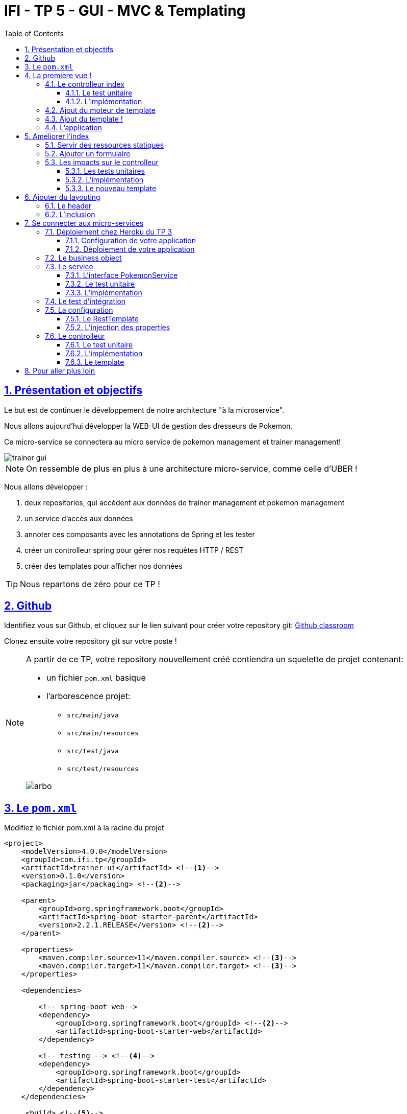 :source-highlighter: pygments
:prewrap!:

:icons: font

:toc: left
:toclevels: 4

:linkattrs:

:sectlinks:
:sectanchors:
:sectnums:

:experimental:

= IFI - TP 5 - GUI - MVC & Templating

== Présentation et objectifs

Le but est de continuer le développement de notre architecture "à la microservice".

Nous allons aujourd'hui développer la WEB-UI de gestion des dresseurs de Pokemon.

Ce micro-service se connectera au micro service de pokemon management et trainer management!

image::images/trainer-gui.png[]

[NOTE]
====
On ressemble de plus en plus à une architecture micro-service, comme celle d'UBER !
====

Nous allons développer :

1. deux repositories, qui accèdent aux données de trainer management et pokemon management
2. un service d'accès aux données
3. annoter ces composants avec les annotations de Spring et les tester
4. créer un controlleur spring pour gérer nos requêtes HTTP / REST
5. créer des templates pour afficher nos données

[TIP]
====
Nous repartons de zéro pour ce TP !
====

== Github

Identifiez vous sur Github, et cliquez sur le lien suivant pour créer votre repository git: https://classroom.github.com/a/-VsZH0Xr[Github classroom,window="_blank"]

Clonez ensuite votre repository git sur votre poste !

[NOTE]
====
A partir de ce TP, votre repository nouvellement créé contiendra un squelette de projet contenant:

* un fichier `pom.xml` basique
* l'arborescence projet:
** `src/main/java`
** `src/main/resources`
** `src/test/java`
** `src/test/resources`

image::images/arbo.png[]
====

== Le `pom.xml`

Modifiez le fichier pom.xml à la racine du projet

[source,xml,linenums]
----
<project>
    <modelVersion>4.0.0</modelVersion>
    <groupId>com.ifi.tp</groupId>
    <artifactId>trainer-ui</artifactId> <!--1-->
    <version>0.1.0</version>
    <packaging>jar</packaging> <!--2-->

    <parent>
        <groupId>org.springframework.boot</groupId>
        <artifactId>spring-boot-starter-parent</artifactId>
        <version>2.2.1.RELEASE</version> <!--2-->
    </parent>

    <properties>
        <maven.compiler.source>11</maven.compiler.source> <!--3-->
        <maven.compiler.target>11</maven.compiler.target> <!--3-->
    </properties>

    <dependencies>

        <!-- spring-boot web-->
        <dependency>
            <groupId>org.springframework.boot</groupId> <!--2-->
            <artifactId>spring-boot-starter-web</artifactId>
        </dependency>

        <!-- testing --> <!--4-->
        <dependency>
            <groupId>org.springframework.boot</groupId>
            <artifactId>spring-boot-starter-test</artifactId>
        </dependency>
    </dependencies>

     <build> <!--5-->
        <plugins>
            <plugin>
                <groupId>org.springframework.boot</groupId>
                <artifactId>spring-boot-maven-plugin</artifactId>
            </plugin>
        </plugins>
        <pluginManagement>
            <plugins>
                <plugin>
                    <artifactId>maven-surefire-plugin</artifactId>
                    <version>2.22.2</version>
                </plugin>
            </plugins>
        </pluginManagement>
    </build>

</project>
----
<1> Modifiez votre `artifactId`
<2> Cette fois, on utilise directement `spring-boot` pour construire un `jar`
<3> en java 11...
<4> On positionne https://docs.spring.io/spring-boot/docs/current/reference/html/boot-features-testing.html[spring-boot-starter-test,window="_blank"]
<5> La partie build utilise le `spring-boot-maven-plugin`

Pour préparer les développements, on va également tout de suite créer quelques
packages Java qui vont matérialiser notre architecture applicative.

[NOTE]
====
Cette architecture est maintenant habituelle pour vous!
C'est l'architecture que l'on retrouve sur de nombreux projets
====

Créer les packages suivants:

* `com.ifi.trainer_ui.controller` : va contenir les controlleurs MVC de notre application
* `com.ifi.trainer_ui.config` : va contenir la configuration de notre application
* `com.ifi.trainer_ui.pokemonTypes` : va contenir les classes liés aux pokemons (bo et services)
* `com.ifi.trainer_ui.trainers` : va contenir les classes liés aux dresseurs (bo et services)

[NOTE]
====
Notre GUI va manipuler des concepts de plusieurs domaines métier (Trainer et Pokemon). Nous nous allons donc organiser
notre application pour refléter ces domaines.
====

.Les packages Java de notre application
image::images/packages.png[]

Notre projet est prêt :

== La première vue !

=== Le controlleur index

Nous allons développer un `Controlleur` simple qui servira notre page d'index !

==== Le test unitaire

Implémentez le test unitaire suivant :

.com.ifi.trainer_ui.controller.IndexControllerTest.java
[source,java,linenums]
----
package com.ifi.trainer_ui.controller;

import org.junit.jupiter.api.Test;
import org.springframework.stereotype.Controller;
import org.springframework.web.bind.annotation.GetMapping;

import static org.junit.jupiter.api.Assertions.*;

class IndexControllerTest {

    @Test
    void controllerShouldBeAnnotated(){
        assertNotNull(IndexController.class.getAnnotation(Controller.class)); //<1>
    }

    @Test
    void index_shouldReturnTheNameOfTheIndexTemplate() {
        var indexController = new IndexController();
        var viewName = indexController.index();

        assertEquals("index", viewName); //<2>
    }

    @Test
    void index_shouldBeAnnotated() throws NoSuchMethodException {
        var indexMethod = IndexController.class.getMethod("index");
        var getMapping = indexMethod.getAnnotation(GetMapping.class);

        assertNotNull(getMapping);
        assertArrayEquals(new String[]{"/"}, getMapping.value()); //<3>
    }
}
----
<1> notre controller doit être annoté `@Controller` (à ne pas confondre avec `@RestController`)
<2> si le retour de la méthode du controlleur est une chaîne de caractères, cette chaîne sera utilisée pour trouver la vue à afficher
<3> on écoute les requêtes arrivant à `/`

==== L'implémentation

Implémentez la classe IndexController !

.com.ifi.trainer_ui.controller.IndexController.java
[source,java,linenums]
----
// TODO
public class IndexController {

    // TODO
    String index(){
        return ""; // TODO
    }

}
----

=== Ajout du moteur de template

Nous allons utiliser le moteur de template `Mustache`.

Pour ce faire, ajoutez la dépendance suivante dans votre pom.xml

.pom.xml
[source,xml,linenums]
----
<dependency>
    <groupId>org.springframework.boot</groupId>
    <artifactId>spring-boot-starter-mustache</artifactId>
</dependency>
----

Par défaut, les templates `Mustache` :

* sont positionnés dans un répertoire du classpath `/templates` (donc dans `src/main/resources/templates`, puisque Maven ajoute `src/main/resources` au classpath).
* sont des fichiers nommés `.mustache`

Les propriétés disponibles sont détaillées dans https://docs.spring.io/spring-boot/docs/current/reference/html/common-application-properties.html[la documentation Spring]

Nous allons modifier le suffixe des fichiers de template, pour être `.html`.

Créez le fichier `src/main/resources/application.properties` et ajoutez y les propriétés suivantes.

.src/main/resources/application.properties
[source,properties]
----
#<1>
spring.mustache.prefix=classpath:/templates/
#<2>
spring.mustache.suffix=.html
#<3>
server.port=9000
----
<1> On garde ici la valeur par défaut.
<2> On modifie la propriété pour prendre en compte les fichiers `.html` au lieu de `.mustache`
<3> on en profite pour demander à Spring d'écouter sur le port 9000 !

=== Ajout du template !

Nous pouvons enfin ajouter notre template de page d'accueil !

Créer le fichier `src/main/resources/templates/index.html`

.src/main/resources/templates/index.html
[source,html,linenums]
----
<!doctype html> <!--1-->
<html lang="en">
<head>
    <!-- Required meta tags -->
    <meta charset="utf-8">
    <meta name="viewport" content="width=device-width, initial-scale=1, shrink-to-fit=no">
    <title>Pokemon Trainer</title>

    <!-- Bootstrap CSS --> <!--2-->
    <link rel="stylesheet" href="https://stackpath.bootstrapcdn.com/bootstrap/4.3.1/css/bootstrap.min.css" integrity="sha384-GJzZqFGwb1QTTN6wy59ffF1BuGJpLSa9DkKMp0DgiMDm4iYMj70gZWKYbI706tWS" crossorigin="anonymous">
</head>
<body>
    <div class="container">
        <h1 class="pt-md-5 pb-md-5">Pokemon Trainer</h1> <!--3-->
    </div>

</body>
</html>
----
<1> On crée une page HTML
<2> en important les CSS de Bootstrap par exemple
<3> On affiche un titre !

=== L'application

Créez enfin la classe d'application Spring

.com.ifi.trainer_ui.PokemonUI.java
[source,java,linenums]
----
@SpringBootApplication //<1>
public class PokemonUI {

    public static void main(String... args){
        SpringApplication.run(PokemonUI.class, args);
    }

}
----
<1> Notre classe d'application est tout à fait classique

Démarrez votre application et allez consulter le résultat sur http://localhost:9000[,window="_blank"] !

== Améliorer l'index

Nous allons rendre cette première page un peu plus vivante en ajoutant une image, ainsi qu'un formulaire de saisie.

=== Servir des ressources statiques

Par défaut, spring est capable de servir des ressources statiques.

Pour ce faire, il suffit de les placer au bon endroit !

Télécharger l'image link:images/chen.png[chen.png,window="_blank"] et placez la dans le répertoire `src/main/resources/static/images` ou `src/main/resources/public/images`

Le positionnement des ressources statiques est paramétrable à l'aide de l'application.properties :

.application.properties
[source,properties]
----
# Path pattern used for static resources. <1>
spring.mvc.static-path-pattern=/**
# Locations of static resources. <2>
spring.resources.static-locations=classpath:/META-INF/resources/,classpath:/resources/,classpath:/static/,classpath:/public/
----
<1> Ce paramétrage indique que l'ensemble des requêtes entrantes peut être une ressource statique !
<2> Et on indique à spring dans quels répertoires il doit chercher les ressources !

=== Ajouter un formulaire

Ajoutons un formulaire à notre page d'index (sous le titre) :

.index.html
[source,html,linenums]
----
 <div class="row">
    <img  src="/images/chen.png" class="col-md-2"/> <!--1-->

    <div class="row col-md-10">

        <blockquote class="blockquote"> <!--2-->
            Hello there!
            Welcome to the world of Pokémon!
            My name is Oak! People call me the Pokémon Prof!
            This world is inhabited by creatures called Pokémon!
            For some people, Pokémon are pets. Other use them for fights.
            Myself… I study Pokémon as a profession. First, what is your name?
        </blockquote>

        <form action="/registerTrainer" method="post"> <!--3-->
            <div class="form-group">
                <label for="trainerName">Trainer name</label>
                <input type="text" class="form-control" id="trainerName" name="trainerName" aria-describedby="trainerHelp" placeholder="Enter your name">
                <small id="trainerHelp" class="form-text text-muted">This will be your name in the game !</small>
            </div>
            <button type="submit" class="btn btn-primary">Submit</button>
        </form>
    </div>

</div>
----
<1> Nous ajoutons notre ressource statique.
<2> le discours d'introduction original du Professeur Chen dans Pokémon Bleu et Rouge !
<3> Un formulaire de création de dresseur !

[NOTE]
====
Notez comme la ressource statique est référencée par `/images/chen.png`, et qu'elle est positionnée dans le répertoire `src/main/resources/static/images/chen.png`.
Spring utilise le répertoire paramétré comme base de recherche, les sous-répertoires sont parcourus également !
====

=== Les impacts sur le controlleur

Notre controlleur va devoir proposer une méthode supplémentaire capable de gérer la soumission du formulaire.

==== Les tests unitaires

Ajouter les tests unitaires suivants :

.com.ifi.trainer_ui.controller.IndexControllerTest.java
[source,java,linenums]
----
@Test
void registerNewTrainer_shouldReturnAModelAndView(){
    var indexController = new IndexController();
    var modelAndView = indexController.registerNewTrainer("Blue");

    assertNotNull(modelAndView);
    assertEquals("register", modelAndView.getViewName());
    assertEquals("Blue", modelAndView.getModel().get("name"));
}

@Test
void registerNewTrainer_shouldBeAnnotated() throws NoSuchMethodException {
    var registerMethod = IndexController.class.getDeclaredMethod("registerNewTrainer", String.class);
    var getMapping = registerMethod.getAnnotation(PostMapping.class);

    assertNotNull(getMapping);
    assertArrayEquals(new String[]{"/registerTrainer"}, getMapping.value());
}
----

==== L'implémentation

Implémenter la nouvelle méthode de l'IndexController

.com.ifi.trainer_ui.controller.IndexController.java
[source,java,linenums]
----
@Controller
public class IndexController {

    @GetMapping("/")
    String index(){
        return "index";
    }

    // TODO
    ModelAndView registerNewTrainer(String trainerName){
        // TODO
    }

}
----

==== Le nouveau template

Nous allons devoir également créer un nouveau template pour afficher le résultat.

Créez le template `register.html`

.src/main/resources/templates/register.html
[source,html,linenums]
----
<!doctype html>
<html lang="en">
<head>
 <!-- Required meta tags -->
    <meta charset="utf-8">
    <meta name="viewport" content="width=device-width, initial-scale=1, shrink-to-fit=no">
    <title>Pokemon Trainer</title>

    <!-- Bootstrap CSS -->
    <link rel="stylesheet" href="https://stackpath.bootstrapcdn.com/bootstrap/4.3.1/css/bootstrap.min.css" integrity="sha384-GJzZqFGwb1QTTN6wy59ffF1BuGJpLSa9DkKMp0DgiMDm4iYMj70gZWKYbI706tWS" crossorigin="anonymous">
</head>
<body>

   <div class="container">
        <h1 class="pt-md-5 pb-md-5">Pokemon Trainer - Welcome {{name}}</h1> <!--1-->

        <div class="row">
            <img  src="/images/chen.png" class="col-md-2"/>

            <div class="row col-md-10">

                <blockquote class="blockquote">
                    Right! So your name is {{name}}! <!--1-->
                    {{name}}! <!--1-->
                    Your very own Pokémon legend is about to unfold!
                    A world of dreams and adventures with Pokemon awaits!
                    Let's go!
                </blockquote>

            </div>

        </div>

    </div>


<!-- Optional JavaScript -->
<!-- jQuery first, then Popper.js, then Bootstrap JS -->
<script src="https://code.jquery.com/jquery-3.3.1.slim.min.js" integrity="sha384-q8i/X+965DzO0rT7abK41JStQIAqVgRVzpbzo5smXKp4YfRvH+8abtTE1Pi6jizo" crossorigin="anonymous"></script>
<script src="https://cdnjs.cloudflare.com/ajax/libs/popper.js/1.14.3/umd/popper.min.js" integrity="sha384-ZMP7rVo3mIykV+2+9J3UJ46jBk0WLaUAdn689aCwoqbBJiSnjAK/l8WvCWPIPm49" crossorigin="anonymous"></script>
<script src="https://stackpath.bootstrapcdn.com/bootstrap/4.1.3/js/bootstrap.min.js" integrity="sha384-ChfqqxuZUCnJSK3+MXmPNIyE6ZbWh2IMqE241rYiqJxyMiZ6OW/JmZQ5stwEULTy" crossorigin="anonymous"></script>
</body>
</html>
----
<1> On utilise le champ `name` du model pour alimenter notre titre et notre texte!

== Ajouter du layouting

=== Le header

Nous allons utiliser l'inclusion de templates pour éviter de copier/coller notre header de page sur l'ensemble de notre application !

Créez un répertoire `layout` dans `src/main/resources/templates`. Ce répertoire va nous permettre de gérer les templates
liés à la mise en page de notre application.

Dans le répertoire `layout`, créez un fichier que l'on appelera `header.html` :

.header.html
[source,html,linenums]
----
<!doctype html>
<html lang="en">
<head>
 <!-- Required meta tags -->
    <meta charset="utf-8">
    <meta name="viewport" content="width=device-width, initial-scale=1, shrink-to-fit=no">
    <title>Pokemon Trainer</title>

    <!-- Bootstrap CSS -->
    <link rel="stylesheet" href="https://stackpath.bootstrapcdn.com/bootstrap/4.3.1/css/bootstrap.min.css" integrity="sha384-GJzZqFGwb1QTTN6wy59ffF1BuGJpLSa9DkKMp0DgiMDm4iYMj70gZWKYbI706tWS" crossorigin="anonymous">
</head>
----


=== L'inclusion

L'utilisation de notre header dans un template se fait alors avec une inclusion `Mustache`.

Modifiez vos templates pour utiliser l'inclusion :

.index.html
[source,html,linenums]
----
{{> layout/header}}

<body>
    [...]
</body>
----



== Se connecter aux micro-services

Nous allons maintenant appeler le micro-service pokemon-type-api,
que nous avons écrit lors du link:https://juwit.github.io/ifi-2019/cours/03-spring/03-tp-spring.html[TP 3,window="_blank"] !.

Pour ce faire, nous allons commencer par déployer votre TP 3 sur Heroku !

=== Déploiement chez Heroku du TP 3

Créez un compte sur https://www.heroku.com/[Heroku,window="_blank"]

NOTE: vous devez créer un compte, et vous ne pouvez pas vous authentifier avec Google ou Github :(

==== Configuration de votre application

Pour supporter Java 11, Heroku nécessite l'utilisation d'un petit fichier `properties`.

Créez le fichier `system.properties` à la racine de votre TP 3 :

.system.properties
[source,properties]
----
java.runtime.version=11
----

==== Déploiement de votre application

Sur le dashboard Heroku, sélectionnez `New > App`

image::images/heroku-create.png[]

Saisissez le nom de votre repository Github, et la région `Europe`

image::images/heroku-create-app.png[]

Connectez votre application Heroku à votre repository Github en cliquant sur ce bouton :

image::images/heroku-connect-github.png[]

Sélectionnez l'organisation `IFI-2019`, puis votre repository, puis validez en cliquant sur `connect` :

image::images/heroku-connect-repository.png[]

WARNING: Vous devez avoir rejoint l'organisation Github, et avoir les droits d'admin sur votre repository pour faire cette opération. Appelez moi si ce n'est pas le cas!

Une fois le repository sélectionné, vous pouvez activer les déploiements automatiques à partir d'une branche, ou effectuer vos déploiements manuellement :

image::images/heroku-automatic-deploy.png[]

Une fois votre application déployée, elle est disponible à l'URL : https://<nom-de-votre-repository>.herokuapp.com[,window="_blank"] !

=== Le business object

La classe du business object va être la copie de la classe du micro-service que l'on va consommer.

Nous avons donc besoin ici de trois classes (que vous pouvez copier/coller depuis votre TP 3 !) :

* PokemonType: représentation d'un type de Pokemon
* Sprites: représentation des images du Pokemon (avant et arrière)
* Stats: représentation des statistiques du Pokemon (vitesse, attaque, défense, points de vie...)

.com.ifi.trainer_ui.pokemonTypes.bo.PokemonType
[source,java,linenums]
----
public class PokemonType {

}
----

.com.ifi.trainer_ui.pokemonTypes.bo.Sprites
[source,java,linenums]
----
public class Sprites {
}
----

.com.ifi.trainer_ui.pokemonTypes.bo.Stats
[source,java,linenums]
----
public class Stats {
}
----

=== Le service

==== L'interface PokemonService

Ecrire l'interface de service suivante :

.com.ifi.trainer_ui.pokemonTypes.service.PokemonTypeService
[source,java,linenums]
----
public interface PokemonTypeService {

    List<PokemonType> listPokemonsTypes();

}
----

==== Le test unitaire

Implémentez le test unitaire suivant:

.com.ifi.trainer_ui.pokemonTypes.service.PokemonTypeServiceImplTest
[source,java,linenums]
----
package com.ifi.trainer_ui.pokemonTypes.service;

import com.ifi.trainer_ui.pokemonTypes.bo.PokemonType;
import org.junit.jupiter.api.Test;
import org.springframework.stereotype.Service;
import org.springframework.web.client.RestTemplate;

import static org.junit.jupiter.api.Assertions.*;
import static org.mockito.Mockito.*;

class PokemonTypeServiceImplTest {

    @Test
    void listPokemonsTypes_shouldCallTheRemoteService() {
        var url = "http://localhost:8080";

        var restTemplate = mock(RestTemplate.class);
        var pokemonServiceImpl = new PokemonTypeServiceImpl();
        pokemonServiceImpl.setRestTemplate(restTemplate);
        pokemonServiceImpl.setPokemonTypeServiceUrl(url);

        var pikachu = new PokemonType();
        pikachu.setName("pikachu");
        pikachu.setId(25);

        var expectedUrl = "http://localhost:8080/pokemon-types";
        when(restTemplate.getForObject(expectedUrl, PokemonType[].class)).thenReturn(new PokemonType[]{pikachu});

        var pokemons = pokemonServiceImpl.listPokemonsTypes();

        assertNotNull(pokemons);
        assertEquals(1, pokemons.size());

        verify(restTemplate).getForObject(expectedUrl, PokemonType[].class);
    }

    @Test
    void pokemonServiceImpl_shouldBeAnnotatedWithService(){
        assertNotNull(PokemonTypeServiceImpl.class.getAnnotation(Service.class));
    }

    @Test
    void setRestTemplate_shouldBeAnnotatedWithAutowired() throws NoSuchMethodException {
        var setRestTemplateMethod = PokemonTypeServiceImpl.class.getDeclaredMethod("setRestTemplate", RestTemplate.class);
        assertNotNull(setRestTemplateMethod.getAnnotation(Autowired.class));
    }

}
----

==== L'implémentation

[NOTE]
====
Pour exécuter les appels au micro-service de gestion des pokemons, nous allons utiliser le `RestTemplate` de Spring.
Le `RestTemplate` de Spring fournit des méthodes simples pour exécuter des requêtes HTTP.
La librairie `jackson-databind` est utilisée pour transformer le résultat reçu (en JSON), vers notre classe de BO.

* la javadoc du RestTemplate https://docs.spring.io/spring/docs/current/javadoc-api/org/springframework/web/client/RestTemplate.html[ici,window="_blank"]
* la documentation de spring qui explique le fonctionnement et l'usage du `RestTemplate` https://docs.spring.io/spring/docs/current/spring-framework-reference/integration.html#rest-client-access[ici,window="_blank"]
====

Implémentez la classe suivante :

.com.ifi.trainer_ui.pokemonTypes.service.PokemonTypeServiceImpl
[source,java,linenums]
----
// TODO
public class PokemonTypeServiceImpl implements PokemonTypeService {

    public List<PokemonType> listPokemonsTypes() {
        // TODO
    }

    void setRestTemplate(RestTemplate restTemplate) {
        // TODO
    }

    void setPokemonTypeServiceUrl(String pokemonServiceUrl) {
        // TODO
    }
}
----

=== Le test d'intégration

Nous voulons valider que notre configuration va bien fonctionner.
Pour ce faire, nous développons un test d'intégration :

.com.ifi.trainer_ui.pokemonTypes.service.PokemonTypeServiceIntegrationTest
[source,java,linenums]
----
package com.ifi.trainer_ui.pokemonTypes.service;

import org.junit.jupiter.api.Test;
import org.springframework.beans.factory.annotation.Autowired;
import org.springframework.boot.test.context.SpringBootTest;
import org.springframework.web.client.RestTemplate;

import static org.junit.jupiter.api.Assertions.assertNotNull;

@SpringBootTest
class PokemonTypeServiceIntegrationTest {

    @Autowired
    PokemonTypeService service;

    @Autowired
    RestTemplate restTemplate;

    @Test
    void serviceAndTemplateShouldNotBeNull(){
        assertNotNull(service);
        assertNotNull(restTemplate);
    }

}
----

Ce test doit échouer ! Nous devons faire quelques ajustements pour qu'il passe.

=== La configuration

==== Le RestTemplate

Par défaut, Spring n'instancie pas de RestTemplate.

Il nous faut donc en instancier un, et l'ajouter à l'`application context` afin de le rendre disponible en injection de dépendances.

Pour ce faire, nous allons développer une simple classe de configuration :

.com.ifi.trainer_ui.config.RestConfiguration.java
[source,java,linenums]
----
@Configuration //<1>
public class RestConfiguration {

    @Bean //<2>
    RestTemplate restTemplate(){
        return new RestTemplate(); //<3>
    }

}
----
<1> L'annotation `@Configuration` enregistre notre classe `RestConfiguration` dans l'application context (comme `@Component`, ou `@Service`)
<2> L'annotation `@Bean` permet d'annoter une méthode, dont le résultat sera enregistré comme un bean dans l' `application context` de spring.

NOTE: Aves cette configuration, nos tests unitaires doivent passer !

==== L'injection des properties

Nous allons également utiliser l'injection de dépendance pour l'url d'accès au service !

NOTE: Les paramètres de configuration d'une application sont souvent injectés selon la méthode que nous allons voir !

Modifiez le fichier `application.properties` pour y ajouter une nouvelle propriété:

.src/main/resources/application.properties
[source,properties]
----
pokemonType.service.url=https://ifi-pokemon-type-api.herokuapp.com  #<1>
----
<1> Nous utilisons un paramètre indiquant à quelle URL sera disponible notre micro-service de pokemons! Utilisez l'url à laquelle votre service est déployé!

Ajoutez le test unitaire suivant au PokemonServiceImplTest

[source,java,linenums]
----
@Test
void setPokemonServiceUrl_shouldBeAnnotatedWithValue() throws NoSuchMethodException {
    var setter = PokemonTypeServiceImpl.class.getDeclaredMethod("setPokemonTypeServiceUrl", String.class);
    var valueAnnotation = setter.getAnnotation(Value.class); //<1>
    assertNotNull(valueAnnotation);
    assertEquals("${pokemonType.service.url}", valueAnnotation.value()); //<2>
}
----
<1> On utilise une annotation `@Value` pour faire l'injection de dépendances de properties
<2> Une expression `${}` (spring-expression-language) est utilisée pour calculer la valeur à injecter

NOTE: Un guide intéressant sur l'injection de valeurs avec l'annotation @Value https://www.baeldung.com/spring-value-annotation[ici]

=== Le controlleur

Nous allons maintenant écrire le controlleur PokemonTypeController !

==== Le test unitaire

Implémentez le test unitaire suivant :

.com.ifi.trainer_ui.controller.PokemonTypeControllerTest.java
[source,java,linenums]
----
package com.ifi.trainer_ui.controller;

import com.ifi.trainer_ui.pokemonTypes.bo.PokemonType;
import com.ifi.trainer_ui.pokemonTypes.service.PokemonTypeService;
import org.junit.jupiter.api.Test;
import org.springframework.stereotype.Controller;
import org.springframework.web.bind.annotation.GetMapping;

import java.util.List;

import static org.junit.jupiter.api.Assertions.*;
import static org.mockito.Mockito.*;

class PokemonTypeControllerTest {
    @Test
    void controllerShouldBeAnnotated(){
        assertNotNull(PokemonTypeController.class.getAnnotation(Controller.class));
    }

    @Test
    void pokemons_shouldReturnAModelAndView() {
        var pokemonTypeService = mock(PokemonTypeService.class);

        when(pokemonTypeService.listPokemonsTypes()).thenReturn(List.of(new PokemonType(), new PokemonType()));

        var pokemonTypeController = new PokemonTypeController();
        pokemonTypeController.setPokemonTypeService(pokemonTypeService);
        var modelAndView = pokemonTypeController.pokedex();

        assertEquals("pokedex", modelAndView.getViewName());
        var pokemons = (List<PokemonType>)modelAndView.getModel().get("pokemonTypes");
        assertEquals(2, pokemons.size());
        verify(pokemonTypeService).listPokemonsTypes();
    }

    @Test
    void pokemons_shouldBeAnnotated() throws NoSuchMethodException {
        var pokemonsMethod = PokemonTypeController.class.getDeclaredMethod("pokedex");
        var getMapping = pokemonsMethod.getAnnotation(GetMapping.class);

        assertNotNull(getMapping);
        assertArrayEquals(new String[]{"/pokedex"}, getMapping.value());
    }


}
----

==== L'implémentation

Implémentez le controlleur :

.com.ifi.trainer_ui.controller.PokemonTypeController.java
[source,java,linenums]
----
// TODO
public class PokemonTypeController {

    // TODO
    public ModelAndView pokedex(){
        // TODO
    }

}
----

==== Le template

Nous allons créer une petite page qui va afficher pour chaque type de pokémon son nom, son image, ainsi que ses statistiques

Créer le template suivant :

.src/main/resources/templates/pokedex.html
[source,html,linenums]
----
{{> layout/header}}

<body>

    <div class="container">
        <h1 class="pt-md-5 pb-md-5">Pokedex</h1>

        <div class="card-deck">
            {{#pokemonTypes}} <!--1-->
            <div class="col-md-3">
                <div class="card shadow-sm mb-3">
                    <div class="card-header">
                        <h4 class="my-0 font-weight-normal">{{name}} <!--2-->
                            <span class="badge badge-secondary">Id {{}} <!--3--></span>
                        </h4>
                    </div>
                    <img class="card-img-top" src="{{}}" alt="Pokemon"/> <!--3-->

                    <div class="card-body">
                        <span class="badge badge-primary">Speed : {{}}</span> <!--3-->
                        <span class="badge badge-primary">Attack : {{}}</span> <!--3-->
                        <span class="badge badge-primary">Defense : {{}}</span> <!--3-->
                        <span class="badge badge-primary">HP : {{}}</span> <!--3-->
                    </div>
                </div>
            </div>
            {{/pokemonTypes}}
        </div>

    </div>

</body>
</html>
----
<1> Voici comment on itère sur une liste !
<2> On affiche quelques valeurs
<3> à compléter

== Pour aller plus loin

1. Affichez sur le pokedex les types de chaque Pokemon (plante, electrique...)
2. Affichez sur le pokedex les images "vues de derrière"
3. Développez une page web qui affiche la liste des dresseurs de pokemons
4. Développez une page qui affiche le détail d'un dresseur de pokemon :
  * son nom
  * son équipe
